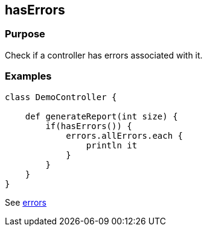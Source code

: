 
== hasErrors



=== Purpose


Check if a controller has errors associated with it.


=== Examples


[source,groovy]
----
class DemoController {

    def generateReport(int size) {
        if(hasErrors()) {
            errors.allErrors.each {
                println it
            }
        }
    }
}
----

See link:errors.html[errors]
